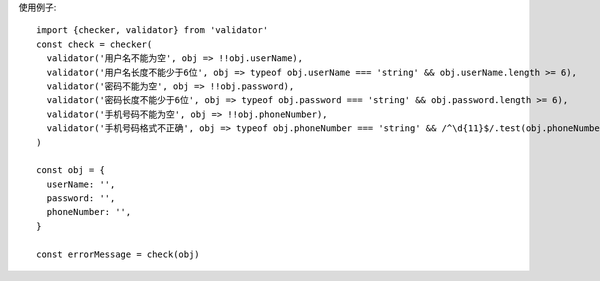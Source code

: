 使用例子::

  import {checker, validator} from 'validator'
  const check = checker(
    validator('用户名不能为空', obj => !!obj.userName),
    validator('用户名长度不能少于6位', obj => typeof obj.userName === 'string' && obj.userName.length >= 6),
    validator('密码不能为空', obj => !!obj.password),
    validator('密码长度不能少于6位', obj => typeof obj.password === 'string' && obj.password.length >= 6),
    validator('手机号码不能为空', obj => !!obj.phoneNumber),
    validator('手机号码格式不正确', obj => typeof obj.phoneNumber === 'string' && /^\d{11}$/.test(obj.phoneNumber)),
  )

  const obj = {
    userName: '',
    password: '',
    phoneNumber: '',
  }

  const errorMessage = check(obj)
